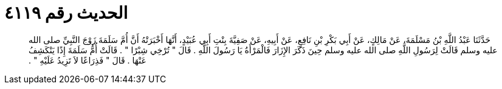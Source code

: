 
= الحديث رقم ٤١١٩

[quote.hadith]
حَدَّثَنَا عَبْدُ اللَّهِ بْنُ مَسْلَمَةَ، عَنْ مَالِكٍ، عَنْ أَبِي بَكْرِ بْنِ نَافِعٍ، عَنْ أَبِيهِ، عَنْ صَفِيَّةَ بِنْتِ أَبِي عُبَيْدٍ، أَنَّهَا أَخْبَرَتْهُ أَنَّ أُمَّ سَلَمَةَ زَوْجَ النَّبِيِّ صلى الله عليه وسلم قَالَتْ لِرَسُولِ اللَّهِ صلى الله عليه وسلم حِينَ ذَكَرَ الإِزَارَ فَالْمَرْأَةُ يَا رَسُولَ اللَّهِ ‏.‏ قَالَ ‏"‏ تُرْخِي شِبْرًا ‏"‏ ‏.‏ قَالَتْ أُمُّ سَلَمَةَ إِذًا يَنْكَشِفُ عَنْهَا ‏.‏ قَالَ ‏"‏ فَذِرَاعًا لاَ تَزِيدُ عَلَيْهِ ‏"‏ ‏.‏